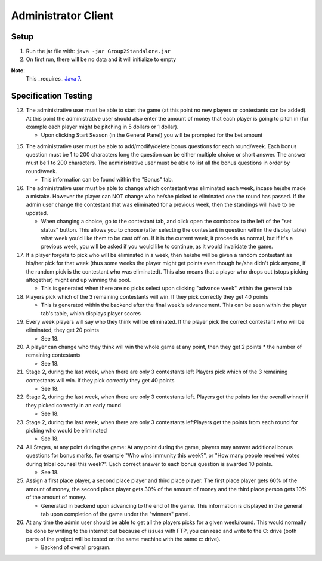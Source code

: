 Administrator Client
~~~~~~~~~~~~~~~~~~~~

Setup
=====

1) Run the jar file with: ``java -jar Group2Standalone.jar``

2) On first run, there will be no data and it will initialize to empty

**Note:**
  This _requires_ `Java 7 <http://www.oracle.com/technetwork/java/javase/downloads/jdk-7u3-download-1501626.html>`_.

Specification Testing
=====================

12. The administrative user must be able to start the game (at this point no new
    players or contestants can be added). At this point the administrative 
    user should also enter the amount of money that each player is going to 
    pitch in (for example each player might be pitching in 5 dollars or 1 
    dollar).

    - Upon clicking Start Season (in the General Panel) you will be prompted for
      the bet amount


15. The administrative user must be able to add/modify/delete bonus questions 
    for each round/week. Each bonus question must be 1 to 200 characters long
    the question can be either multiple choice or short answer. The answer must 
    be 1 to 200 characters. The administrative user must be able to list all the
    bonus questions in order by round/week.

    - This information can be found within the "Bonus" tab.


16. The administrative user must be able to change which contestant was 
    eliminated each week, incase he/she made a mistake. However the player can 
    NOT change who he/she picked to eliminated one the round has passed. If the 
    admin user change the contestant that was eliminated for a previous week, 
    then the standings will have to be updated.
  
    - When changing a choice, go to the contestant tab, and click open the 
      combobox to the left of the "set status" button. This allows you to choose
      (after selecting the contestant in question within the display table) what
      week you'd like them to be cast off on. If it is the current week, it
      proceeds as normal, but if it's a previous week, you will be asked if you
      would like to continue, as it would invalidate the game.


17. If a player forgets to pick who will be eliminated in a week, then he/she 
    will be given a random contestant as his/her pick for that week (thus some 
    weeks the player might get points even though he/she didn't pick anyone, if 
    the random pick is the contestant who was eliminated). This also means that 
    a player who drops out (stops picking altogether) might end up winning the 
    pool.

    - This is generated when there are no picks select upon clicking "advance 
      week" within the general tab


18. Players pick which of the 3 remaining contestants will win. If they pick 
    correctly they get 40 points

    - This is generated within the backend after the final week's advancement. 
      This can be seen within the player tab's table, which displays player 
      scores


19. Every week players will say who they think will be eliminated. If the player
    pick the correct contestant who will be eliminated, they get 20 points

    - See 18.


20. A player can change who they think will win the whole game at any point, 
    then they get 2 points * the number of remaining contestants

    - See 18.


21. Stage 2, during the last week, when there are only 3 contestants left 
    Players pick which of the 3 remaining contestants will win. If they pick 
    correctly they get 40 points

    - See 18.


22. Stage 2, during the last week, when there are only 3 contestants left. 
    Players get the points for the overall winner if they picked correctly in an
    early round

    - See 18.


23. Stage 2, during the last week, when there are only 3 contestants leftPlayers
    get the points from each round for picking who would be eliminated

    - See 18.


24. All Stages, at any point during the game: At any point during the game, 
    players may answer additional bonus questions for bonus marks, for example 
    "Who wins immunity this week?", or "How many people received votes during 
    tribal counsel this week?". Each correct answer to each bonus question is 
    awarded 10 points.

    - See 18.


25. Assign a first place player, a second place player and third place player. 
    The first place player gets 60% of the amount of money, the second place 
    player gets 30% of the amount of money and the third place person gets 10% 
    of the amount of money.

    - Generated in backend upon advancing to the end of the game. This 
      information is displayed in the general tab upon completion of the game 
      under the "winners" panel.


26. At any time the admin user should be able to get all the players picks for a
    given week/round. This would normally be done by writing to the internet but
    because of issues with FTP, you can read and write to the C: drive (both 
    parts of the project will be tested on the same machine with the same c: 
    drive).

    - Backend of overall program.


